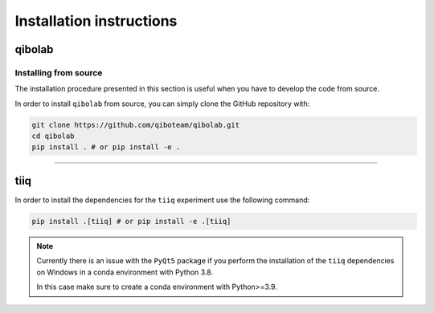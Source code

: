 Installation instructions
=========================

.. _installing-qibolab:

qibolab
^^^^^^^

Installing from source
""""""""""""""""""""""

The installation procedure presented in this section is useful when you have to
develop the code from source.

In order to install ``qibolab`` from source, you can simply clone the GitHub repository
with:

.. code-block::

      git clone https://github.com/qiboteam/qibolab.git
      cd qibolab
      pip install . # or pip install -e .

_______________________

.. _installing-tiiq:

tiiq
^^^^

In order to install the dependencies for the ``tiiq`` experiment 
use the following command:


.. code-block::

      pip install .[tiiq] # or pip install -e .[tiiq]

.. note::
      Currently there is an issue with the ``PyQt5`` package if 
      you perform the installation of the ``tiiq`` dependencies on Windows
      in a conda environment with Python 3.8.

      In this case make sure to create a conda environment with Python>=3.9.


